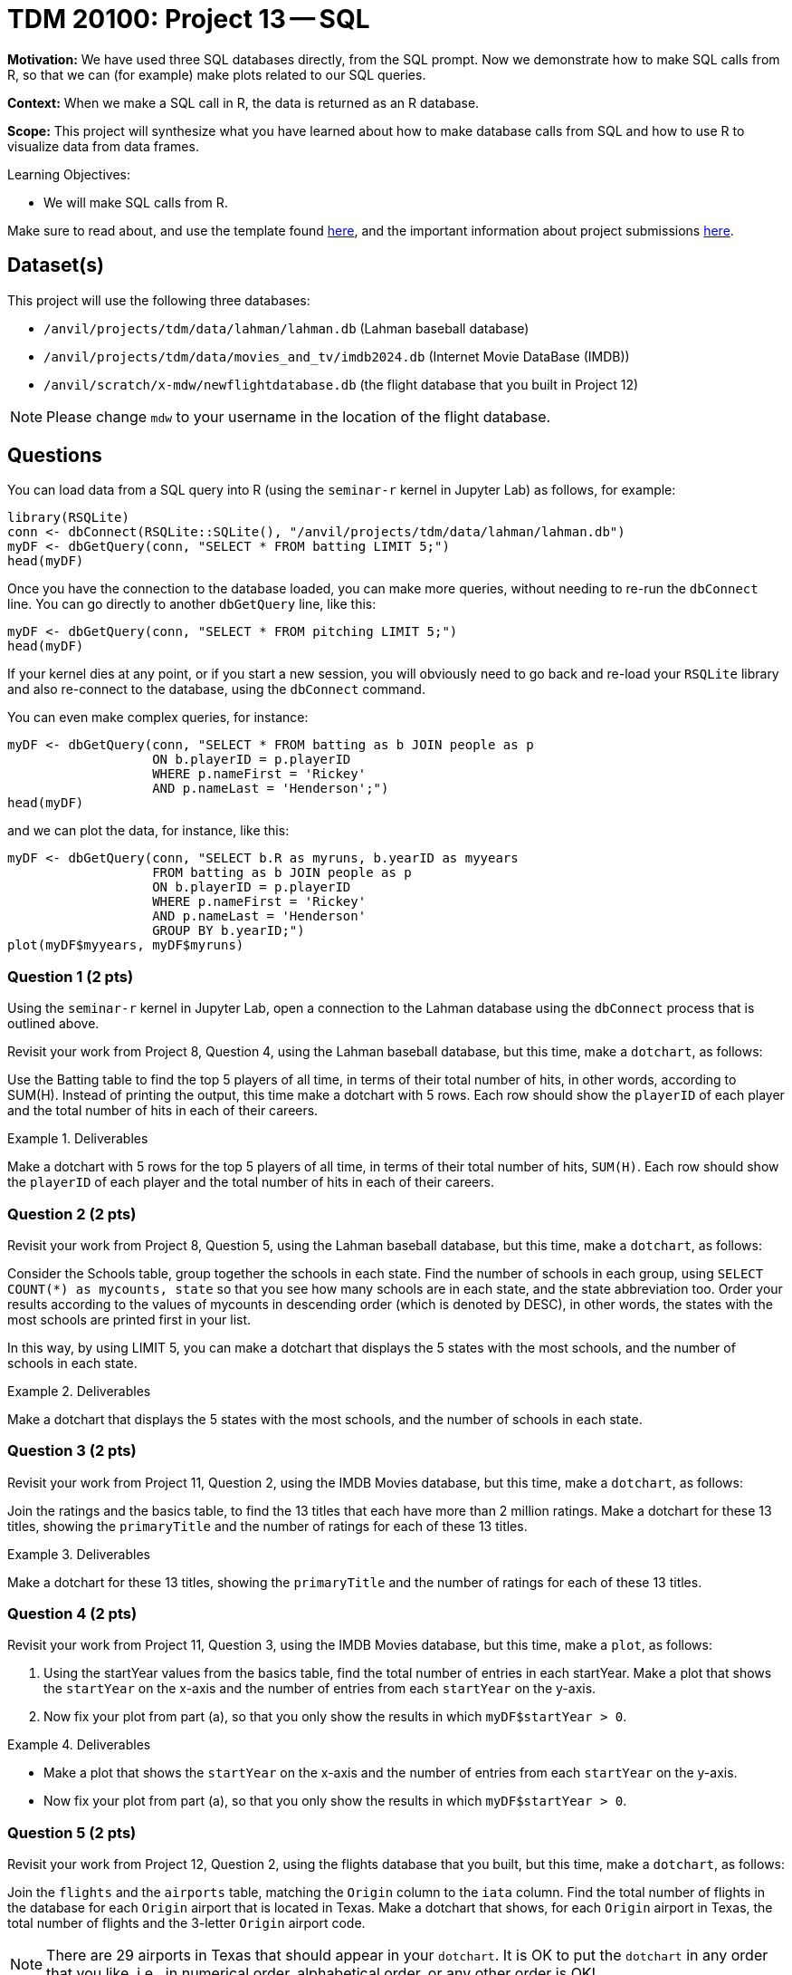 = TDM 20100: Project 13 -- SQL

**Motivation:** We have used three SQL databases directly, from the SQL prompt.  Now we demonstrate how to make SQL calls from R, so that we can (for example) make plots related to our SQL queries.

**Context:** When we make a SQL call in R, the data is returned as an R database.

**Scope:** This project will synthesize what you have learned about how to make database calls from SQL and how to use R to visualize data from data frames.

.Learning Objectives:
****
- We will make SQL calls from R.
****

Make sure to read about, and use the template found xref:templates.adoc[here], and the important information about project submissions xref:submissions.adoc[here].

== Dataset(s)

This project will use the following three databases:

- `/anvil/projects/tdm/data/lahman/lahman.db` (Lahman baseball database)
- `/anvil/projects/tdm/data/movies_and_tv/imdb2024.db` (Internet Movie DataBase (IMDB))
- `/anvil/scratch/x-mdw/newflightdatabase.db` (the flight database that you built in Project 12)

[NOTE]
====
Please change `mdw` to your username in the location of the flight database.
====



== Questions

You can load data from a SQL query into R (using the `seminar-r` kernel in Jupyter Lab) as follows, for example:

[source,r]
----
library(RSQLite)
conn <- dbConnect(RSQLite::SQLite(), "/anvil/projects/tdm/data/lahman/lahman.db")
myDF <- dbGetQuery(conn, "SELECT * FROM batting LIMIT 5;")
head(myDF)
----

Once you have the connection to the database loaded, you can make more queries, without needing to re-run the `dbConnect` line.  You can go directly to another `dbGetQuery` line, like this:

[source,r]
----
myDF <- dbGetQuery(conn, "SELECT * FROM pitching LIMIT 5;")
head(myDF)
----

If your kernel dies at any point, or if you start a new session, you will obviously need to go back and re-load your `RSQLite` library and also re-connect to the database, using the `dbConnect` command.

You can even make complex queries, for instance:

[source,r]
----
myDF <- dbGetQuery(conn, "SELECT * FROM batting as b JOIN people as p 
                   ON b.playerID = p.playerID 
                   WHERE p.nameFirst = 'Rickey'
                   AND p.nameLast = 'Henderson';")
head(myDF)
----

and we can plot the data, for instance, like this:
[source,r]
----
myDF <- dbGetQuery(conn, "SELECT b.R as myruns, b.yearID as myyears
                   FROM batting as b JOIN people as p 
                   ON b.playerID = p.playerID 
                   WHERE p.nameFirst = 'Rickey'
                   AND p.nameLast = 'Henderson'
		   GROUP BY b.yearID;")
plot(myDF$myyears, myDF$myruns)
----



=== Question 1 (2 pts)

Using the `seminar-r` kernel in Jupyter Lab, open a connection to the Lahman database using the `dbConnect` process that is outlined above.

Revisit your work from Project 8, Question 4, using the Lahman baseball database, but this time, make a `dotchart`, as follows:

Use the Batting table to find the top 5 players of all time, in terms of their total number of hits, in other words, according to SUM(H).  Instead of printing the output, this time make a dotchart with 5 rows.  Each row should show the `playerID` of each player and the total number of hits in each of their careers.

.Deliverables
====
Make a dotchart with 5 rows for the top 5 players of all time, in terms of their total number of hits, `SUM(H)`.  Each row should show the `playerID` of each player and the total number of hits in each of their careers.
====


=== Question 2 (2 pts)

Revisit your work from Project 8, Question 5, using the Lahman baseball database, but this time, make a `dotchart`, as follows:

Consider the Schools table, group together the schools in each state. Find the number of schools in each group, using `SELECT COUNT(*) as mycounts, state` so that you see how many schools are in each state, and the state abbreviation too. Order your results according to the values of mycounts in descending order (which is denoted by DESC), in other words, the states with the most schools are printed first in your list.

In this way, by using LIMIT 5, you can make a dotchart that displays the 5 states with the most schools, and the number of schools in each state.

.Deliverables
====
Make a dotchart that displays the 5 states with the most schools, and the number of schools in each state.
====



=== Question 3 (2 pts)

Revisit your work from Project 11, Question 2, using the IMDB Movies database, but this time, make a `dotchart`, as follows:

Join the ratings and the basics table, to find the 13 titles that each have more than 2 million ratings.  Make a dotchart for these 13 titles, showing the `primaryTitle` and the number of ratings for each of these 13 titles.



.Deliverables
====
Make a dotchart for these 13 titles, showing the `primaryTitle` and the number of ratings for each of these 13 titles.
====


=== Question 4 (2 pts)

Revisit your work from Project 11, Question 3, using the IMDB Movies database, but this time, make a `plot`, as follows:

a. Using the startYear values from the basics table, find the total number of entries in each startYear. Make a plot that shows the `startYear` on the x-axis and the number of entries from each `startYear` on the y-axis.

b. Now fix your plot from part (a), so that you only show the results in which `myDF$startYear > 0`.



.Deliverables
====
- Make a plot that shows the `startYear` on the x-axis and the number of entries from each `startYear` on the y-axis.
- Now fix your plot from part (a), so that you only show the results in which `myDF$startYear > 0`.
====


=== Question 5 (2 pts)

Revisit your work from Project 12, Question 2, using the flights database that you built, but this time, make a `dotchart`, as follows:

Join the `flights` and the `airports` table, matching the `Origin` column to the `iata` column. Find the total number of flights in the database for each `Origin` airport that is located in Texas.  Make a dotchart that shows, for each `Origin` airport in Texas, the total number of flights and the 3-letter `Origin` airport code.

[NOTE]
====
There are 29 airports in Texas that should appear in your `dotchart`.  It is OK to put the `dotchart` in any order that you like, i.e., in numerical order, alphabetical order, or any other order is OK!
====

.Deliverables
====
Make a dotchart that shows, for each `Origin` airport in Texas, the total number of flights and the 3-letter `Origin` airport code.
====


== Submitting your Work

Now we know how to leverage our knowledge of SQL when working in R!



.Items to submit
====
- firstname-lastname-project13.ipynb
====

[WARNING]
====
You _must_ double check your `.ipynb` after submitting it in gradescope. A _very_ common mistake is to assume that your `.ipynb` file has been rendered properly and contains your code, comments (in markdown or with hashtags), and code output, even though it may not. **Please** take the time to double check your work. See xref:submissions.adoc[the instructions on how to double check your submission].

You **will not** receive full credit if your `.ipynb` file submitted in Gradescope does not **show** all of the information you expect it to, including the output for each question result (i.e., the results of running your code), and also comments about your work on each question. Please ask a TA if you need help with this.  Please do not wait until Friday afternoon or evening to complete and submit your work.
====

